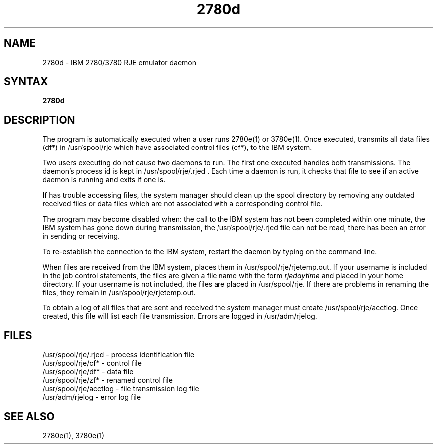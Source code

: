 .TH 2780d 8
.SH NAME
2780d \- IBM 2780/3780 RJE emulator daemon
.SH SYNTAX
.B 2780d
.SH DESCRIPTION
The
.PN 2780d
program
is automatically executed when a user runs
2780e(1) or 3780e(1).
Once executed, 
.PN 2780d 
transmits
all data files (df*) in /usr/spool/rje
which have associated control files (cf*),
to the IBM system.
.PP
Two users executing
.PN 2780e(3780e)
do not cause two daemons to run.
The first one executed handles both
transmissions.
The daemon's process id is kept in /usr/spool/rje/.rjed .
Each time a daemon is run, it checks that file to see if an active
daemon is running and exits if one is.
.PP
If
.PN 2780d
has trouble accessing files, the system manager
should clean up the spool directory by removing any 
outdated received files or data files which are not
associated with a corresponding
control file.
.PP
The 
.PN "2780d"
program may become disabled when:
the call to the IBM system has not been completed within one minute,
the IBM system has gone down during transmission,
the /usr/spool/rje/.rjed file can not be read,
there has been an error in sending or receiving.
.PP
To re-establish the connection to the IBM system,
restart the daemon by typing
.PN "2780d"
on the command line.
.PP
When files are received from the IBM system, 
.PN 2780d
places them in /usr/spool/rje/rjetemp.out.
If your username is included in the job control statements, 
the files are given
a file name with the form
.I "rjedaytime"
and placed in your home directory.
If your username is not included, the
files are placed
in /usr/spool/rje.
If there are problems in renaming the files, they remain in
/usr/spool/rje/rjetemp.out.
.PP
To obtain a log of all files that are sent and received the
system manager must create
/usr/spool/rje/acctlog.
Once created, this file will list each file transmission.
Errors are logged in /usr/adm/rjelog.
.SH FILES
/usr/spool/rje/.rjed - process identification file
.br
/usr/spool/rje/cf* - control file
.br
/usr/spool/rje/df* - data file
.br
/usr/spool/rje/zf* - renamed control file
.br
/usr/spool/rje/acctlog - file transmission log file
.br
/usr/adm/rjelog - error log file
.SH SEE ALSO
2780e(1), 3780e(1)
